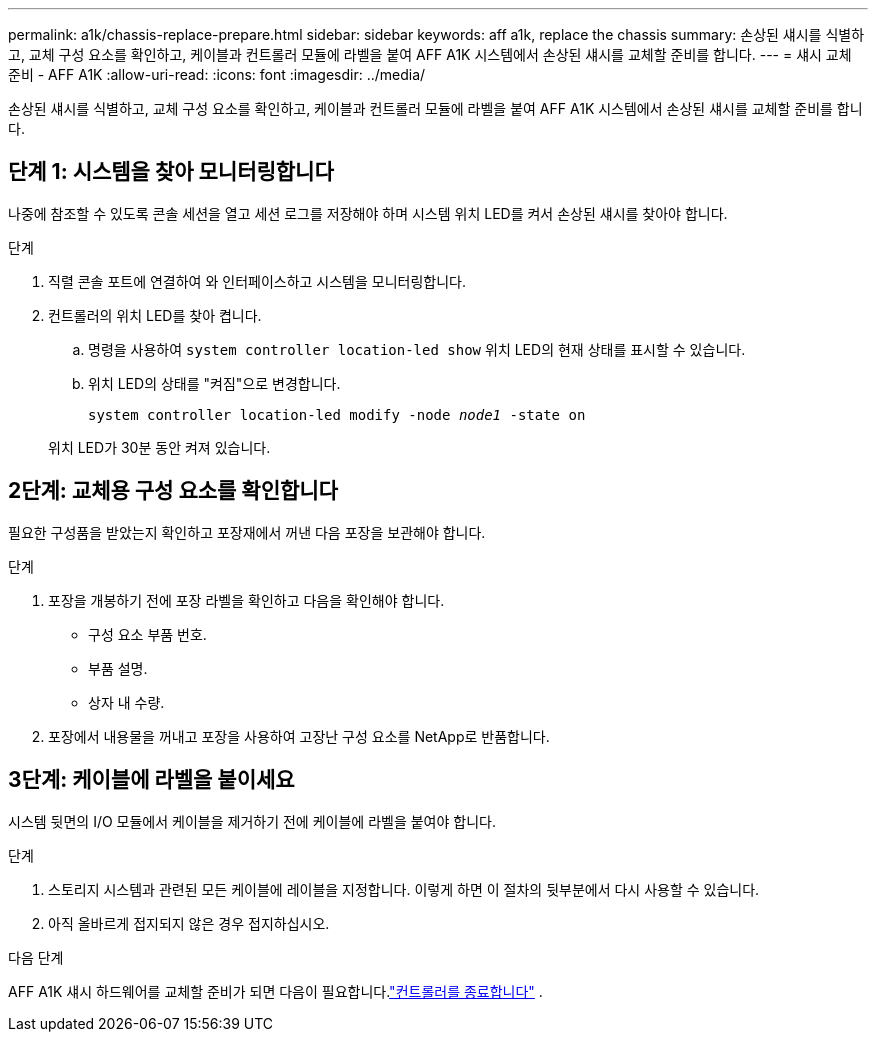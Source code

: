 ---
permalink: a1k/chassis-replace-prepare.html 
sidebar: sidebar 
keywords: aff a1k, replace the chassis 
summary: 손상된 섀시를 식별하고, 교체 구성 요소를 확인하고, 케이블과 컨트롤러 모듈에 라벨을 붙여 AFF A1K 시스템에서 손상된 섀시를 교체할 준비를 합니다. 
---
= 섀시 교체 준비 - AFF A1K
:allow-uri-read: 
:icons: font
:imagesdir: ../media/


[role="lead"]
손상된 섀시를 식별하고, 교체 구성 요소를 확인하고, 케이블과 컨트롤러 모듈에 라벨을 붙여 AFF A1K 시스템에서 손상된 섀시를 교체할 준비를 합니다.



== 단계 1: 시스템을 찾아 모니터링합니다

나중에 참조할 수 있도록 콘솔 세션을 열고 세션 로그를 저장해야 하며 시스템 위치 LED를 켜서 손상된 섀시를 찾아야 합니다.

.단계
. 직렬 콘솔 포트에 연결하여 와 인터페이스하고 시스템을 모니터링합니다.
. 컨트롤러의 위치 LED를 찾아 켭니다.
+
.. 명령을 사용하여 `system controller location-led show` 위치 LED의 현재 상태를 표시할 수 있습니다.
.. 위치 LED의 상태를 "켜짐"으로 변경합니다.
+
`system controller location-led modify -node _node1_ -state on`

+
위치 LED가 30분 동안 켜져 있습니다.







== 2단계: 교체용 구성 요소를 확인합니다

필요한 구성품을 받았는지 확인하고 포장재에서 꺼낸 다음 포장을 보관해야 합니다.

.단계
. 포장을 개봉하기 전에 포장 라벨을 확인하고 다음을 확인해야 합니다.
+
** 구성 요소 부품 번호.
** 부품 설명.
** 상자 내 수량.


. 포장에서 내용물을 꺼내고 포장을 사용하여 고장난 구성 요소를 NetApp로 반품합니다.




== 3단계: 케이블에 라벨을 붙이세요

시스템 뒷면의 I/O 모듈에서 케이블을 제거하기 전에 케이블에 라벨을 붙여야 합니다.

.단계
. 스토리지 시스템과 관련된 모든 케이블에 레이블을 지정합니다. 이렇게 하면 이 절차의 뒷부분에서 다시 사용할 수 있습니다.
. 아직 올바르게 접지되지 않은 경우 접지하십시오.


.다음 단계
AFF A1K 섀시 하드웨어를 교체할 준비가 되면 다음이 필요합니다.link:chassis-replace-shutdown.html["컨트롤러를 종료합니다"] .

